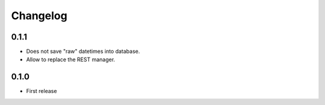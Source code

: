 Changelog
---------

0.1.1
~~~~~

* Does not save "raw" datetimes into database.
* Allow to replace the REST manager.

0.1.0
~~~~~

* First release
